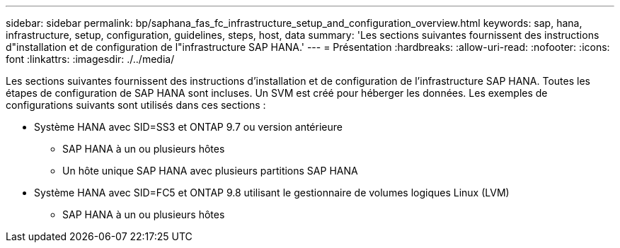 ---
sidebar: sidebar 
permalink: bp/saphana_fas_fc_infrastructure_setup_and_configuration_overview.html 
keywords: sap, hana, infrastructure, setup, configuration, guidelines, steps, host, data 
summary: 'Les sections suivantes fournissent des instructions d"installation et de configuration de l"infrastructure SAP HANA.' 
---
= Présentation
:hardbreaks:
:allow-uri-read: 
:nofooter: 
:icons: font
:linkattrs: 
:imagesdir: ./../media/


[role="lead"]
Les sections suivantes fournissent des instructions d'installation et de configuration de l'infrastructure SAP HANA. Toutes les étapes de configuration de SAP HANA sont incluses. Un SVM est créé pour héberger les données. Les exemples de configurations suivants sont utilisés dans ces sections :

* Système HANA avec SID=SS3 et ONTAP 9.7 ou version antérieure
+
** SAP HANA à un ou plusieurs hôtes
** Un hôte unique SAP HANA avec plusieurs partitions SAP HANA


* Système HANA avec SID=FC5 et ONTAP 9.8 utilisant le gestionnaire de volumes logiques Linux (LVM)
+
** SAP HANA à un ou plusieurs hôtes



